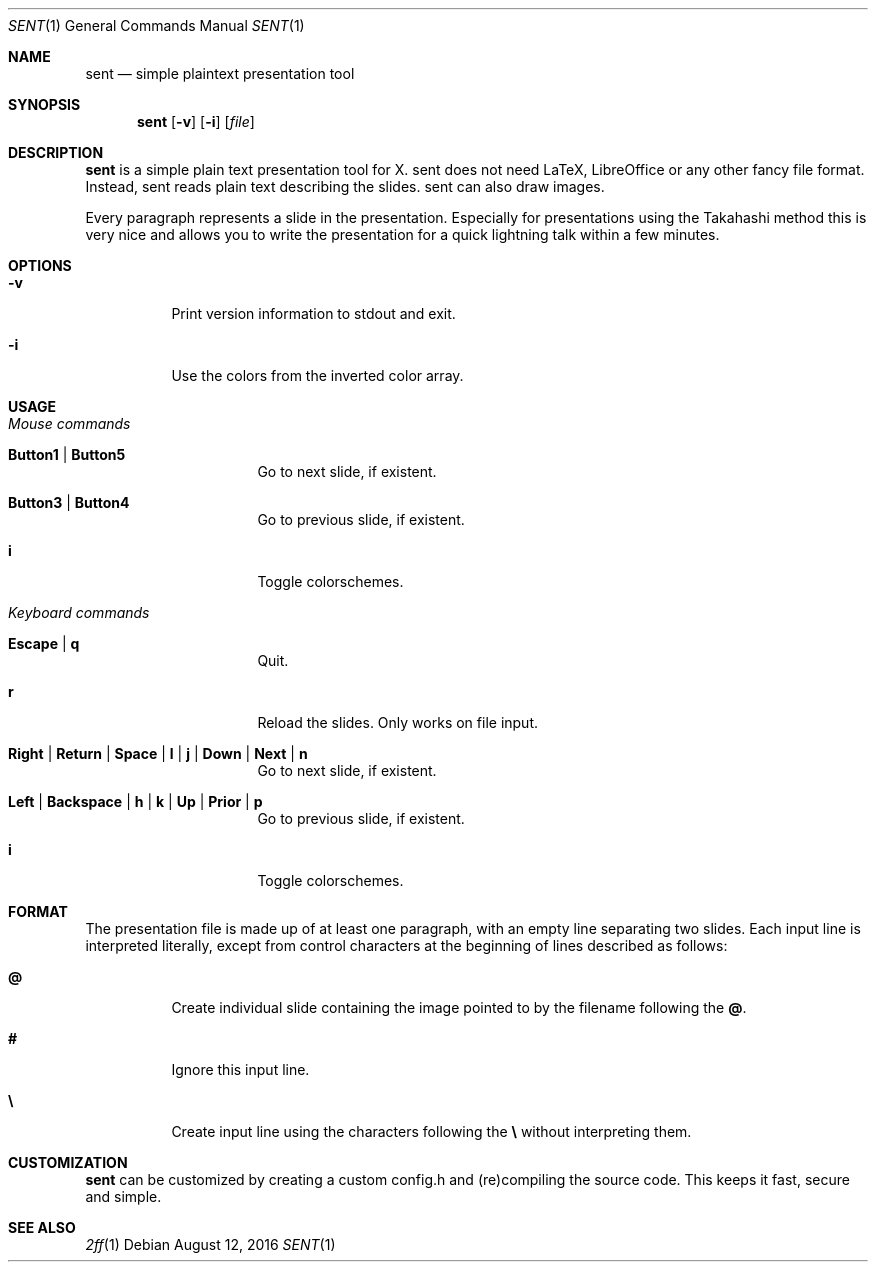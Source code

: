 .Dd August 12, 2016
.Dt SENT 1
.Os
.Sh NAME
.Nm sent
.Nd simple plaintext presentation tool
.Sh SYNOPSIS
.Nm
.Op Fl v
.Op Fl i
.Op Ar file
.Sh DESCRIPTION
.Nm
is a simple plain text presentation tool for X. sent does not need LaTeX,
LibreOffice or any other fancy file format.
Instead, sent reads plain text describing the slides. sent can also draw
images.
.Pp
Every paragraph represents a slide in the presentation.
Especially for presentations using the Takahashi method this is very nice and
allows you to write the presentation for a quick lightning talk within a few
minutes.
.Sh OPTIONS
.Bl -tag -width Ds
.It Fl v
Print version information to stdout and exit.
.It Fl i
Use the colors from the inverted color array.
.El
.Sh USAGE
.Bl -tag -width Ds
.It Em Mouse commands
.Bl -tag -width Ds
.It Sy Button1 | Button5
Go to next slide, if existent.
.It Sy Button3 | Button4
Go to previous slide, if existent.
.It Sy i
Toggle colorschemes.
.El
.It Em Keyboard commands
.Bl -tag -width Ds
.It Sy Escape | q
Quit.
.It Sy r
Reload the slides.
Only works on file input.
.It Sy Right | Return | Space | l | j | Down | Next | n
Go to next slide, if existent.
.It Sy Left | Backspace | h | k | Up | Prior | p
Go to previous slide, if existent.
.It Sy i
Toggle colorschemes.
.El
.El
.Sh FORMAT
The presentation file is made up of at least one paragraph, with an
empty line separating two slides.
Each input line is interpreted literally, except from control characters
at the beginning of lines described as follows:
.Bl -tag -width Ds
.It Sy @
Create individual slide containing the image pointed to by the filename
following the
.Sy @ .
.It Sy #
Ignore this input line.
.It Sy \e
Create input line using the characters following the
.Sy \e
without interpreting them.
.El
.Sh CUSTOMIZATION
.Nm
can be customized by creating a custom config.h and (re)compiling the
source code.
This keeps it fast, secure and simple.
.Sh SEE ALSO
.Xr 2ff 1
